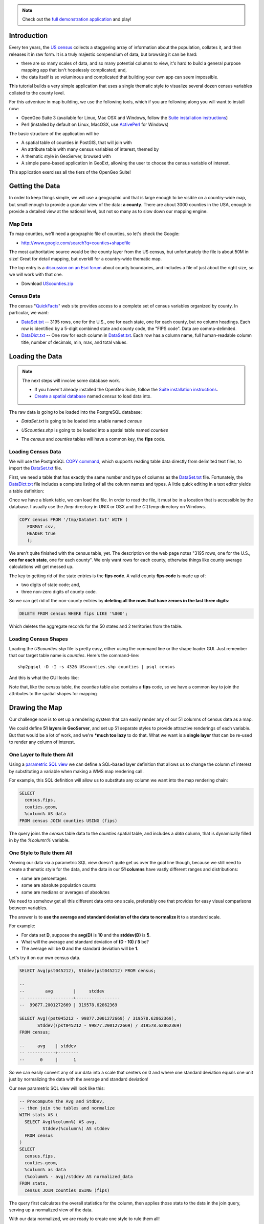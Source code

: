 
.. note:: 

  Check out the `full demonstration application <_static/code/censusmap-simple.html>`_ and play!


Introduction
------------

Every ten years, the `US census <http://www.census.gov/2010census/>`_ collects a staggering array of information about the population, collates it, and then releases it in raw form. It is a truly majestic compendium of data, but browsing it can be hard: 

* there are so many scales of data, and so many potential columns to view, it's hard to build a general purpose mapping app that isn't hopelessly complicated; and,
* the data itself is so voluminous and complicated that building your own app can seem impossible.

This tutorial builds a very simple application that uses a single thematic style to visualize several dozen census variables collated to the county level.

.. image:: ./img/census_hispanic.png 
   :width: 95%

For this adventure in map building, we use the following tools, which if you are following along you will want to install now:

* OpenGeo Suite 3 (available for Linux, Mac OSX and Windows, follow the `Suite installation instructions`_)
* Perl (installed by default on Linux, MacOSX, use `ActivePerl`_ for Windows)

The basic structure of the application will be

* A spatial table of counties in PostGIS, that will join with
* An attribute table with many census variables of interest, themed by
* A thematic style in GeoServer, browsed with
* A simple pane-based application in GeoExt, allowing the user to choose the census variable of interest.

This application exercises all the tiers of the OpenGeo Suite!


Getting the Data
----------------

In order to keep things simple, we will use a geographic unit that is large enough to be visible on a country-wide map, but small enough to provide a granular view of the data: **a county**. There are about 3000 counties in the USA, enough to provide a detailed view at the national level, but not so many as to slow down our mapping engine.

Map Data
~~~~~~~~

To map counties, we'll need a geographic file of counties, so let's check the Google:

* http://www.google.com/search?q=counties+shapefile

The most authoritative source would be the county layer from the US census, but unfortunately the file is about 50M in size! Great for detail mapping, but overkill for a country-wide thematic map.

The top entry is a `discussion on an Esri forum <http://forums.arcgis.com/threads/26330-Where-can-I-find-a-shapefile-with-all-US-counties-and-FIPS-code-for-each>`_ about county boundaries, and includes a file of just about the right size, so we will work with that one.

* Download `UScounties.zip <http://forums.arcgis.com/attachment.php?attachmentid=5489&d=1300810899>`_

Census Data
~~~~~~~~~~~

The census "`QuickFacts <http://quickfacts.census.gov/qfd/download_data.html>`_" web site provides access to a complete set of census variables organized by county. In particular, we want:

* `DataSet.txt`_ -- 3195 rows, one for the U.S., one for each state, one for each county, but no column headings. Each row is identified by a 5-digit combined state and county code, the "FIPS code". Data are comma-delimited.
* `DataDict.txt`_ -- One row for each column in `DataSet.txt`_. Each row has a column name, full human-readable column title, number of decimals, min, max, and total values.


Loading the Data
----------------

.. note::

  The next steps will involve some database work.

  * If you haven't already installed the OpenGeo Suite, follow the `Suite installation instructions`_.
  * `Create a spatial database`_ named `census` to load data into.

The raw data is going to be loaded into the PostgreSQL database:

* `DataSet.txt` is going to be loaded into a table named `census`
* `UScounties.shp` is going to be loaded into a spatial table named `counties`
* The `census` and `counties` tables will have a common key, the **fips** code.

  .. image:: ./img/er-census.png

Loading Census Data
~~~~~~~~~~~~~~~~~~~

We will use the PostgreSQL `COPY command <http://www.postgresql.org/docs/current/static/sql-copy.html>`_, which supports reading table data directly from delimited text files, to import the `DataSet.txt`_ file. 

First, we need a table that has exactly the same number and type of columns as the `DataSet.txt`_ file. Fortunately, the `DataDict.txt`_ file includes a complete listing of all the column names and types. A little quick editing in a text editor yields a table definition:

.. code-block:: sql
   :emphasize-lines: 2

   CREATE TABLE census ( 
     fips VARCHAR PRIMARY KEY,
     PST045212 REAL,
     PST040210 REAL,
     PST120212 REAL,
     POP010210 REAL,
     AGE135212 REAL,
     AGE295212 REAL,
     AGE775212 REAL,
     SEX255212 REAL,
     RHI125212 REAL,
     RHI225212 REAL,
     RHI325212 REAL,
     RHI425212 REAL,
     RHI525212 REAL,
     RHI625212 REAL,
     RHI725212 REAL,
     RHI825212 REAL,
     POP715211 REAL,
     POP645211 REAL,
     POP815211 REAL,
     EDU635211 REAL,
     EDU685211 REAL,
     VET605211 REAL,
     LFE305211 REAL,
     HSG010211 REAL,
     HSG445211 REAL,
     HSG096211 REAL,
     HSG495211 REAL,
     HSD410211 REAL,
     HSD310211 REAL,
     INC910211 REAL,
     INC110211 REAL,
     PVY020211 REAL,
     BZA010211 REAL,
     BZA110211 REAL,
     BZA115211 REAL,
     NES010211 REAL,
     SBO001207 REAL,
     SBO315207 REAL,
     SBO115207 REAL,
     SBO215207 REAL,
     SBO515207 REAL,
     SBO415207 REAL,
     SBO015207 REAL,
     MAN450207 REAL,
     WTN220207 REAL,
     RTN130207 REAL,
     RTN131207 REAL,
     AFN120207 REAL,
     BPS030212 REAL,
     LND110210 REAL,
     POP060210 REAL
   );


Once we have a blank table, we can load the file. In order to read the file, it must be in a location that is accessible by the database. I usually use the `/tmp` directory in UNIX or OSX and the `C:\\Temp` directory on Windows.

.. code-block:: sql

   COPY census FROM '/tmp/DataSet.txt' WITH (
      FORMAT csv, 
      HEADER true
      );

We aren't quite finished with the census table, yet. The description on the web page notes "3195 rows, one for the U.S., **one for each state**, one for each county". We only want rows for each county, otherwise things like county average calculations will get messed up. 

The key to getting rid of the state entries is the **fips code**. A valid county **fips code** is made up of:

* two digits of state code; and,
* three non-zero digits of county code.

So we can get rid of the non-county entries by **deleting all the rows that have zeroes in the last three digits**:

.. code-block:: sql

   DELETE FROM census WHERE fips LIKE '%000';

Which deletes the aggregate records for the 50 states and 2 territories from the table.

Loading Census Shapes
~~~~~~~~~~~~~~~~~~~~~

Loading the `UScounties.shp` file is pretty easy, either using the command line or the shape loader GUI. Just remember that our target table name is `counties`. Here's the command-line::

   shp2pgsql -D -I -s 4326 UScounties.shp counties | psql census

And this is what the GUI looks like:

.. image:: ./img/shploader.png

Note that, like the `census` table, the `counties` table also contains a **fips** code, so we have a common key to join the attributes to the spatial shapes for mapping

.. code-block:: text
   :emphasize-lines: 9

           Table "public.counties"
      Column   |            Type             
   ------------+-----------------------------
    gid        | integer                     
    name       | character varying(32)       
    state_name | character varying(25)       
    state_fips | character varying(2)        
    cnty_fips  | character varying(3)        
    fips       | character varying(5)        
    geom       | geometry(MultiPolygon,4326) 
   Indexes:
     "counties_pkey" PRIMARY KEY, btree (gid)
     "counties_geom_gist" gist (geom)


Drawing the Map
---------------

Our challenge now is to set up a rendering system that can easily render any of our 51 columns of census data as a map.

We could define **51 layers in GeoServer**, and set up 51 separate styles to provide attractive renderings of each variable. But that would be a lot of work, and we're ***much too lazy** to do that. What we want is a **single layer** that can be re-used to render any column of interest. 

One Layer to Rule them All
~~~~~~~~~~~~~~~~~~~~~~~~~~

Using a `parametric SQL view <http://docs.geoserver.org/stable/en/user/data/database/sqlview.html#using-a-parametric-sql-view>`_ we can define a SQL-based layer definition that allows us to change the column of interest by substituting a variable when making a WMS map rendering call.

For example, this SQL definition will allow us to substitute any column we want into the map rendering chain:

.. code-block:: sql

   SELECT 
     census.fips, 
     couties.geom,
     %column% AS data
   FROM census JOIN counties USING (fips)

The query joins the `census` table data to the `counties` spatial table, and includes a `data` column, that is dynamically filled in by the `%column%` variable.

One Style to Rule them All
~~~~~~~~~~~~~~~~~~~~~~~~~~

Viewing our data via a parametric SQL view doesn't quite get us over the goal line though, because we still need to create a thematic style for the data, and the data in our **51 columns** have vastly different ranges and distributions:

* some are percentages
* some are absolute population counts
* some are medians or averages of absolutes

We need to somehow get all this different data onto one scale, preferably one that provides for easy visual comparisons between variables.

The answer is to **use the average and standard deviation of the data to normalize it** to a standard scale.

.. image:: ./img/stddev.png

For example:

* For data set **D**, suppose the **avg(D)** is **10** and the **stddev(D)** is **5**.
* What will the average and standard deviation of **(D - 10) / 5** be?
* The average will be **0** and the standard deviation will be **1**.

Let's try it on our own census data.

.. code-block:: sql

   SELECT Avg(pst045212), Stddev(pst045212) FROM census;
   
   --
   --        avg        |     stddev      
   -- ------------------+-----------------
   --  99877.2001272669 | 319578.62862369

   SELECT Avg((pst045212 - 99877.2001272669) / 319578.62862369),
          Stddev((pst045212 - 99877.2001272669) / 319578.62862369) 
   FROM census;
   
   --     avg    | stddev 
   -- -----------+--------
   --      0     |      1

So we can easily convert any of our data into a scale that centers on 0 and where one standard deviation equals one unit just by normalizing the data with the average and standard deviation!

Our new parametric SQL view will look like this:

.. code-block:: sql

   -- Precompute the Avg and StdDev,
   -- then join the tables and normalize
   WITH stats AS (
     SELECT Avg(%column%) AS avg, 
            Stddev(%column%) AS stddev 
     FROM census
   )
   SELECT 
     census.fips, 
     couties.geom,
     %column% as data
     (%column% - avg)/stddev AS normalized_data
   FROM stats, 
     census JOIN counties USING (fips)

The query first calculates the overall statistics for the column, then applies those stats to the data in the join query, serving up a normalized view of the data.

With our data normalized, we are ready to create one style to rule them all!

* Our style will have two colors, one to indicate counties "above average" and the other for "below average"
* Within those two colors it will have 3 shades, for a total of 6 bins in all
* In order to divide up the population more or less evenly, the bins will be

  * (#c51b7d) -1.0 and down (very below average) 
  * (#e9a3c9) -1.0 to -0.5 (below average) 
  * (#fde0ef) -0.5 to 0.0  (a little below average) 
  * (#e6f5d0)  0.0 to 0.5  (a little above average) 
  * (#a1d76a)  0.5 to 1.0  (above average) 
  * (#4d9221)  1.0 and up  (very above average) 

* The colors above weren't chosen randomly! I always use the `ColorBrewer <http://colorbrewer2.org/>`_ site when building themes, because ColorBrewer provides palettes that have been tested for maximum readability and to some extent aesthetic quality. Here's the palette I chose:

  .. image:: ./img/colorbrewer.png
     :width: 95%

* Configure a new style in GeoServer by going to the *Styles* section, and selecting **Add a new style**.
* Set the style name to *stddev*
* Set the style workspace to *opengeo*
* Paste in the style definition (below) for `stddev.xml`_ and hit the *Save* button at the bottom

.. code-block:: xml

   <?xml version="1.0" encoding="ISO-8859-1"?>
   <StyledLayerDescriptor version="1.0.0"
     xmlns="http://www.opengis.net/sld" 
     xmlns:ogc="http://www.opengis.net/ogc"
     xmlns:xlink="http://www.w3.org/1999/xlink" 
     xmlns:xsi="http://www.w3.org/2001/XMLSchema-instance"
     xmlns:gml="http://www.opengis.net/gml"
     xsi:schemaLocation="http://www.opengis.net/sld 
     http://schemas.opengis.net/sld/1.0.0/StyledLayerDescriptor.xsd">
     
     <NamedLayer>
       <Name>opengeo:stddev</Name>
       <UserStyle>

         <Name>Standard Deviation Ranges</Name>

         <FeatureTypeStyle>

           <Rule>
             <Name>StdDev &lt; -1.0</Name>
             <ogc:Filter>
               <ogc:PropertyIsLessThan>
                 <ogc:PropertyName>normalized_data</ogc:PropertyName>
                 <ogc:Literal>-1.0</ogc:Literal>
               </ogc:PropertyIsLessThan>
             </ogc:Filter>
             <PolygonSymbolizer>
                <Fill>
                   <!-- CssParameters allowed are fill and fill-opacity -->
                   <CssParameter name="fill">#c51b7d</CssParameter>
                </Fill>
             </PolygonSymbolizer>
           </Rule>

           <Rule>
             <Name>-1.0 &lt; StdDev &lt; -0.5</Name>
             <ogc:Filter>
               <ogc:PropertyIsBetween>
                 <ogc:PropertyName>normalized_data</ogc:PropertyName>
                 <ogc:LowerBoundary>
                   <ogc:Literal>-1.0</ogc:Literal>
                 </ogc:LowerBoundary>
                 <ogc:UpperBoundary>
                   <ogc:Literal>-0.5</ogc:Literal>
                 </ogc:UpperBoundary>
               </ogc:PropertyIsBetween>
             </ogc:Filter>
             <PolygonSymbolizer>
               <Fill>
                 <!-- CssParameters allowed are fill and fill-opacity -->
                 <CssParameter name="fill">#e9a3c9</CssParameter>
               </Fill>
             </PolygonSymbolizer>
           </Rule>

           <Rule>
             <Name>-0.5 &lt; StdDev &lt; 0.0</Name>
             <ogc:Filter>
               <ogc:PropertyIsBetween>
                 <ogc:PropertyName>normalized_data</ogc:PropertyName>
                 <ogc:LowerBoundary>
                   <ogc:Literal>-0.5</ogc:Literal>
                 </ogc:LowerBoundary>
                 <ogc:UpperBoundary>
                   <ogc:Literal>0.0</ogc:Literal>
                 </ogc:UpperBoundary>
               </ogc:PropertyIsBetween>
             </ogc:Filter>
             <PolygonSymbolizer>
               <Fill>
                 <!-- CssParameters allowed are fill and fill-opacity -->
                 <CssParameter name="fill">#fde0ef</CssParameter>
               </Fill>
             </PolygonSymbolizer>
           </Rule>

           <Rule>
             <Name>0.0 &lt; StdDev &lt; 0.5</Name>
             <ogc:Filter>
               <ogc:PropertyIsBetween>
                 <ogc:PropertyName>normalized_data</ogc:PropertyName>
                 <ogc:LowerBoundary>
                   <ogc:Literal>0.0</ogc:Literal>
                 </ogc:LowerBoundary>
                 <ogc:UpperBoundary>
                   <ogc:Literal>0.5</ogc:Literal>
                 </ogc:UpperBoundary>
               </ogc:PropertyIsBetween>
             </ogc:Filter>
             <PolygonSymbolizer>
               <Fill>
                 <!-- CssParameters allowed are fill and fill-opacity -->
                 <CssParameter name="fill">#e6f5d0</CssParameter>
               </Fill>
             </PolygonSymbolizer>
           </Rule>

           <Rule>
             <Name>0.5 &lt; StdDev &lt; 1.0</Name>
             <ogc:Filter>
               <ogc:PropertyIsBetween>
                 <ogc:PropertyName>normalized_data</ogc:PropertyName>
                 <ogc:LowerBoundary>
                   <ogc:Literal>0.5</ogc:Literal>
                 </ogc:LowerBoundary>
                 <ogc:UpperBoundary>
                   <ogc:Literal>1.0</ogc:Literal>
                 </ogc:UpperBoundary>
               </ogc:PropertyIsBetween>
             </ogc:Filter>
             <PolygonSymbolizer>
               <Fill>
                 <!-- CssParameters allowed are fill and fill-opacity -->
                 <CssParameter name="fill">#a1d76a</CssParameter>
               </Fill>
             </PolygonSymbolizer>
           </Rule>

           <Rule>
             <Name>1.0 &lt; StdDev</Name>
             <ogc:Filter>
               <ogc:PropertyIsGreaterThan>
                 <ogc:PropertyName>normalized_data</ogc:PropertyName>
                 <ogc:Literal>1.0</ogc:Literal>
               </ogc:PropertyIsGreaterThan>
             </ogc:Filter>
             <PolygonSymbolizer>
                <Fill>
                   <!-- CssParameters allowed are fill and fill-opacity -->
                   <CssParameter name="fill">#4d9221</CssParameter>
                </Fill>
             </PolygonSymbolizer>
           </Rule>

        </FeatureTypeStyle>
       </UserStyle>
     </NamedLayer>
   </StyledLayerDescriptor>

Now we have a style, we just need to create a layer that uses it!

Creating a SQL View
~~~~~~~~~~~~~~~~~~~

First, we need a PostGIS store that connects to our database

* Go to the *Stores* section of GeoServer and *Add a new store*
* Select a *PostGIS* store
* Set the workspace to *opengeo*
* Set the datasource name to *census*
* Set the database to *census*
* Set the user to *postgres*
* Set the password to *postgres*
* Save the store

You'll be taken immediately to the *New Layer* panel (how handy) where you should:

* Click on *Configure new SQL view...*
* Set the view name to *normalized*
* Set the SQL statement to 

  .. code-block:: sql

      WITH stats AS (
        SELECT avg(%column%) AS avg, 
               stddev(%column%) AS stddev 
        FROM census
      )
      SELECT 
        census.fips, 
        counties.geom,
        counties.name || ' County' AS name,
        '%column%'::text AS variable,
        %column%::real AS data,
        (%column% - avg)/stddev AS normalized_data
      FROM stats, 
        census JOIN counties USING (fips)

* Click the *Guess parameters from SQL* link in the "SQL view parameters" section
* Set the default value of the "column" parameter to *pst045212*
* Check the "Guess geometry type and srid" box
* Click the *Refresh* link in the "Attributes" section
* Select the *fips* column as the "Identifier"
* Click *Save*

You'll be taken immediately to the *Edit Layer* panel (how handy) where you should:

* In the *Data* tab

  * Under "Bounding Boxes" click *Compute from data*
  * Under "Bounding Boxes" click *Compute from native bounds*

* In the *Publishing* tab

  * Set the *Default Style* to *stddev*

* In the *Tile Caching* tab

  * *Uncheck* the "Create a cached layer for this layer" entry
  * Hit the *Save* button
 
That's it, the layer is ready!

* Go to the *Layer Preview* section
* For the "opengeo:normalized" layer, click *Go*

.. image:: ./img/preview.png

We can change the column we're viewing by altering the *column* view parameter in the WMS request URL.

* Here is the default column: 
  http://apps.opengeo.org/geoserver/opengeo/wms/reflect?layers=opengeo:normalized
* Here is the **edu685211** column:
  http://apps.opengeo.org/geoserver/opengeo/wms/reflect?layers=opengeo:normalized&viewparams=column:edu685211
* Here is the **rhi425212** column:
  http://apps.opengeo.org/geoserver/opengeo/wms/reflect?layers=opengeo:normalized&viewparams=column:rhi425212

The column names that the census uses are **pretty opaque** aren't they? What we need is a web app that lets us see nice human readable column information, and also lets us change the column we're viewing on the fly.

Building the App
----------------

Preparing the Metadata
~~~~~~~~~~~~~~~~~~~~~~

The first thing we need for our app is a data file that maps the short, meaningless column names in our `census` table to human readable information. Fortunately, the `DataDict.txt`_ file we downloaded earlier has all the information we need. Here's a couple example lines::

   POP010210 Resident population (April 1 - complete count) 2010                                                      ABS    0      308745538          82   308745538  CENSUS
   AGE135212 Resident population under 5 years, percent, 2012                                                         PCT    1            6.4         0.0        13.3  CENSUS

Each line has the column name, a human readable description, and some other metadata about the column. Fortunately the information is all aligned in the text file, so the same field starts at the same text position in each line:

+------------------+----------------+--------+
| Column           | Start Position | Length |
+==================+================+========+
| Name             | 1              | 10     |
+------------------+----------------+--------+
| Description      | 11             | 105    |
+------------------+----------------+--------+
| Units            | 116            | 4      |
+------------------+----------------+--------+
| # Decimal Places | 120            | 7      |
+------------------+----------------+--------+
| Total            | 127            | 12     |
+------------------+----------------+--------+
| Min              | 139            | 12     |
+------------------+----------------+--------+
| Max              | 151            | 12     |
+------------------+----------------+--------+
| Source           | 163            | 8      |
+------------------+----------------+--------+

We're going to consume this information in a JavaScript web application, so we want to turn the text file into a JSON file. Here's a little `perl <http://perl.org>`_ script that does that:

.. code-block:: perl

   @cols = (1, 11, 116, 120, 127, 139, 151, 163);
   @lens = (10, 105, 4, 7, 12, 12, 12, 8);
   @names = ("name", "desc", "unit", "dec", "total", "min", "max", "source");

   $lineno = 0;

   # json list start
   print "[";

   while(<>) {

     # increment line number
     $lineno++;

     # skip first two lines
     next if $lineno <= 2;

     # comma between each dictionary
     print ",\n" if $lineno > 3;

     # json dictionary start
     print "{\n";
     # read each field
     for ( $i = 0; $i < 8; $i++ ) {
       # clip out the field
       $val = substr($_, $cols[$i]-1, $lens[$i]);
       # strip white space from ends
       $val =~ s/^\s*//g;
       $val =~ s/\s*$//g;
       # print out json dictionary entry
       print ",\n" if $i;
       printf '"%s":"%s"', $names[$i], $val;
     }
     # json dictionary end
     print "\n}";
   }

   # json list end
   print "]\n";

Running the script on the `DataDict.txt`_ file creates a JSON data file that we'll call `DataDict.json`_ .


Framing the Map
~~~~~~~~~~~~~~~

We already saw our map visualized in a bare `OpenLayers`_ map frame in the *Layer Preview* section of GeoServer. 

We want an application that provides a user interface component that manipulates the source WMS URL, altering the URL `viewparams <http://docs.geoserver.org/stable/en/user/data/database/sqlview.html#using-a-parametric-sql-view>`_ parameter.

We'll build the app using the `ExtJS`_ for the basic widgets, `GeoExt`_ to integrate the map into the widget library, and `OpenLayers`_ as the map component.

The base HTML page, `censusmap-simple.html`_, just contains script includes bringing in our various javascript libraries:

.. code-block:: html

   <html>
     <head>
       <title>OpenGeo Census Map</title>

       <!-- ExtJS Scripts and Styles -->
       <script type="text/javascript" src="http://cdn.sencha.com/ext/gpl/3.4.1.1/adapter/ext/ext-base.js"></script>
       <script type="text/javascript" src="http://cdn.sencha.com/ext/gpl/3.4.1.1/ext-all.js"></script>
       <link rel="stylesheet" type="text/css" 
             href="http://cdn.sencha.com/ext/gpl/3.4.1.1/resources/css/ext-all.css" />
       <link rel="stylesheet" type="text/css" 
             href="http://cdn.sencha.com/ext/gpl/3.4.1.1/examples/shared/examples.css" />
       <link rel="stylesheet" id="opengeo-theme" 
             href="resources/css/xtheme-opengeo.css" />
       <!-- OpenLayers Script -->
    
       <script src="http://www.openlayers.org/api/2.12/OpenLayers.js"></script>

       <!-- GeoExt Script -->
       <script type="text/javascript" src="http://api.geoext.org/1.1/script/GeoExt.js"></script>

       <!-- Our Application -->
       <script type="text/javascript" src="censusmap-simple.js"></script>

     </head>
     <body>
     </body>
   </html>

The real code is in the `censusmap-simple.js`_ file. We start by creating an `OpenStreetMap`_ base layer, and adding our parameterized census layer on top as a WMS layer.

.. code-block:: javascript

   // Base map
   var osmLayer = new OpenLayers.Layer.OSM();

   // Census map layer
   var wmsLayer = new OpenLayers.Layer.WMS("WMS", 
     "http://localhost:8080/geoserver/wms", 
     {
       format: "image/png8",
       transparent: true,
       layers: "opengeo:normalized"
     }, {
       opacity: 0.6,
     }
   );

   // Map with projection into (required when mixing base map with WMS)
   olMap = new OpenLayers.Map({
     projection: "EPSG:900913",
     units: "m",
     layers: [wmsLayer, osmLayer]
   });

Next we read the `DataDict.json`_ file into an `Ext.data.JsonStore` and build a `Ext.form.ComboBox` around that store.

.. code-block:: javascript

   var columnInfo = new Ext.data.JsonStore({
     url: "DataDict.json",
     fields: ["name", "desc", "unit", "dec", "total", "min", "max", "source"]
   });
   // Read the JSON file
   columnInfo.load();

   var censusField = new Ext.form.ComboBox({
     store: columnInfo,
     displayField: "desc",
     mode: "local",
     width: 400,
     triggerAction: "all",
     emptyText:"Choose a column...",
     listeners: {
       select: function(combo, rec, idx) {
         var vp = { viewparams: "column:"+rec.get("name") };
         wmsLayer.mergeNewParams(vp);
       }
     } 
   });

The combo box will be our drop-down list of available columns. When it is selected (via the "select" event) it will merge the new column name into the WMS layer parameters.

Now we wrap the map and drop-down into an application frame.

.. code-block:: javascript

   // Viewport wraps map panel in full-screen handler
   var viewPort = new Ext.Viewport({
      layout: "fit",
      items: [{
         xtype: "gx_mappanel",
         ref: "mappanel",
         title: "Census Variables by County",
         tbar: [
            "Select a column to map: ", 
            censusField, 
            "->", 
            "Below Average",
            {
              xtype: "box",
              html: "<img src='colors.png'/>"
            },
            "Above Average"],
         map: olMap
      }]
   });

* The `Ext.Viewport` fills the whole browser window
* The `gx_mappanel` fills the whole viewport
* The toolbar contains the drop down, and a very small legend in the form of a color bar

Finally, we center the map and activate the application.

.. code-block:: javascript

   olMap.setCenter([-10764594.0, 4523072.0],5);

   // Fire off the ExtJS 
   Ext.onReady(function () {
     viewPort.show();
   });

Look at the the `censusmap-simple.js`_ file to see the whole application in one page.

When we open the `censusmap-simple.html`_ file, we see the application in action.

.. image:: ./img/census_hispanic.png 
   :width: 95%

Conclusion
----------

We've built an application for browsing 51 different census variables, using scarcely more than 51 lines of code, and demonstrating:

* SQL views provide a powerful means of manipulating data on the fly
* Standard deviations make for attractive visualization breaks
* Professionally generated color palettes are better than programmer generated ones
* Simple GeoExt applications are easy to build
* Census data can be really, really interesting! 





.. _GeoExt: http://www.geoext.org/
.. _ExtJS: http://www.sencha.com/products/extjs
.. _OpenLayers WMS Layer: http://dev.openlayers.org/docs/files/OpenLayers/Layer/WMS-js.html
.. _OpenLayers Map: http://dev.openlayers.org/docs/files/OpenLayers/Map-js.html
.. _OpenStreetMap: http://openstreetmap.org
.. _Suite installation instructions: http://suite.opengeo.org/opengeo-docs/installation/index.html
.. _OpenLayers: http://openlayers.org
.. _censusmap-simple.js: _static/code/censusmap-simple.js
.. _censusmap-simple.html: _static/code/censusmap-simple.html
.. _DataDict.json: _static/code/DataDict.json
.. _DataDict.txt: _static/code/DataDict.txt
.. _DataSet.txt: _static/code/DataSet.txt
.. _stddev.xml: _static/code/stddev.xml
.. _Create a spatial database: http://suite.opengeo.org/opengeo-docs/dataadmin/pgGettingStarted/createdb.html
.. _ActivePerl: http://www.activestate.com/activeperl


